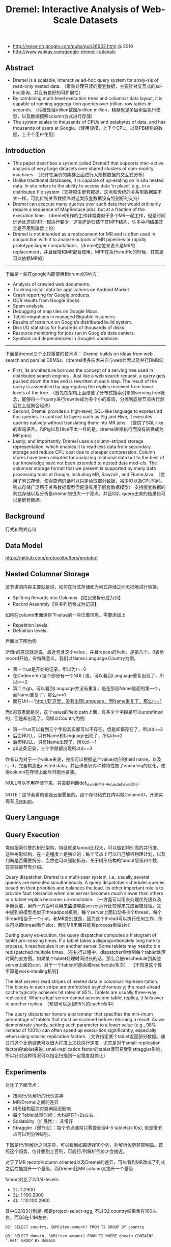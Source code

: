 #+title: Dremel: Interactive Analysis of Web-Scale Datasets
- http://research.google.com/pubs/pub36632.html @ 2010
- http://www.yankay.com/google-dremel-rationale

** Abstract
- Dremel is a scalable, interactive ad-hoc query system for analy-sis of read-only nested data. （着重处理只读的嵌套数据，主要针对交互式的ad-hoc查询，并且有良好的可扩展性）
- By combining multi-level execution trees and columnar data layout, it is capable of running aggrega-tion queries over trillion-row tables in seconds. （秒级处理trillion数据/million million，精髓就是多层树型执行模型，以及数据按照column方式进行存储）
- The system scales to thousands of CPUs and petabytes of data, and has thousands of users at Google.（使用规模，上千个CPU，以及PB级别的数据，上千个用户使用）

** Introduction
- This paper describes a system called Dremel1 that supports inter-active analysis of very large datasets over shared clusters of com-modity machines. （允许在廉价的集群上面进行大规模数据的交互式分析）
- Unlike traditional databases, it is capable of op-erating on in situ nested data. In situ refers to the ability to access data ‘in place’, e.g., in a distributed file system（支持原生嵌套数据，这点和传统的关系型数据库不太一样。可能传统关系数据库对这类嵌套数据没有特别好的支持）
- Dremel can execute many queries over such data that would ordinarily require a sequence of MapReduce jobs, but at a fraction of the execution time. （dremel所作的工作非常类似于多个MR一起工作，但是时间远远比这些MR一起执行要少，这类还是归结于其MPP结构，许多中间结果其实是不用到磁盘上的）
- Dremel is not intended as a replacement for MR and is often used in conjunction with it to analyze outputs of MR pipelines or rapidly prototype larger computations.（dremel定位来说不是MR的replacement，并且经常和MR配合使用。MPP在执行shuffle的时候，其实是可以依赖MR的）

-----

下面是一些在google内部使用到dremel的地方：
- Analysis of crawled web documents.
- Tracking install data for applications on Android Market.
- Crash reporting for Google products.
- OCR results from Google Books.
- Spam analysis.
- Debugging of map tiles on Google Maps.
- Tablet migrations in managed Bigtable instances.
- Results of tests run on Google’s distributed build system.
- Disk I/O statistics for hundreds of thousands of disks.
- Resource monitoring for jobs run in Google’s data centers.
- Symbols and dependencies in Google’s codebase.

-----

下面是dremel三个比较重要的技术点： Dremel builds on ideas from web search and parallel DBMSs.（dremel很多技术来自与web检索以及并行DMBS）
- First, its architecture borrows the concept of a serving tree used in distributed search engines . Just like a web search request, a query gets pushed down the tree and is rewritten at each step. The result of the query is assembled by aggregating the replies received from lower levels of the tree. （首先在架构上面借鉴了分布式搜索引擎的serving tree概念，能够将一个query进行rewrite成为多个小的查询，分摊到底层节点执行然后在上层聚合起来）
- Second, Dremel provides a high-level, SQL-like language to express ad hoc queries. In contrast to layers such as Pig and Hive, it executes queries natively without translating them into MR jobs. （提供了SQL-like的查询语言，和Pig以及Hive不太一样的是，dremel直接执行而没有转换成为MR jobs）
- Lastly, and importantly, Dremel uses a column-striped storage representation, which enables it to read less data from secondary storage and reduce CPU cost due to cheaper compression. Column stores have been adopted for analyzing relational data but to the best of our knowledge have not been extended to nested data mod-els. The columnar storage format that we present is supported by many data processing tools at Google, including MR, Sawzall , and FlumeJava. （使用了列式存储，使得查询的话可以只是读取部分数据，减少IO以及CPU时间。列式存储广泛用于关系数据模型但是没有用于嵌套数据模型） 支持嵌套数据的列式存储以及分析是dremel的很大一个亮点，并且SQL query出来的结果也可以是嵌套数据。

** Background
行式和列式存储

[[../images/dremel-columnar-representation.png]]

** Data Model

https://github.com/protocolbuffers/protobuf

** Nested Columnar Storage
这节讲的内容主要就是说，如何在行式存储和为列式存储之间无损地进行转换。
- Splitting Records into Columns 【把记录拆分成为列】
- Record Assembly【将多列组合成为记录】

如何在column里面保存下value的一些位置信息。需要添加上
- Repetition levels.
- Definition levels.
后面以下图为例

[[../images/dremel-sample-record.png]] [[../images/dremel-sample-column.png]]

所谓r的意思就是说，最近包含这个value，并且repeat的field，是第几个。0表示record开始，有特殊意义。我们以Name.Language.Country为例。
- 第一个us是开始的记录，所以为r==0
- 在Code=='en'这个部分有一个NULL值，可以看到Language重复出现了，所以r==2
- 第二个gb，可以看到Language并没有重复，是在那层Name里面的第一个，而Name重复了，那么r==1
- 而在Url=='http://B'这里，没有出现Language，而Name重复了，那么r==1

而d的意思就是说，这个value的field path上面，有多少个字段是可以undefined的，但是却出现了。同样以Country为例
- 第一个us可以看到三个字段其实都可以不存在，但是却都存在了，所以d==3
- 后面NULL，只有Name和Language出现了，所以d==2
- 后面NULL，只有Name出现了，所以d==1
- gb这条记录，三个字段都出现所以d==3

作者认为对于一个value来说，完全可以根据这个value对应的field name，以及r，d，完全构造出nested data。并且作者针对种种特性做了encoding的优化，使得column在存储上面尽可能地紧凑。

NULL可以不用存储下来，只需要判断def_level是否小于max_def_level就行。

NOTE：这节我看的也是云里雾里的。这个存储格式在内叫做ColumnIO，开源实现有 [[file:parquet.org][Parquet]]。

** Query Language
** Query Execution

类似搜索引擎的树形架构，特征就是fanout比较大，可以做到特别高的并行度。这种树形结构，在一定程度上是独立的：每个节点上可以自己解析物理计划，以及判断是否需要拆分，当然也可以强制拆分。关于树形结构的fanout层级和个数，在实验那节有介绍。

[[../images/dremel-tree-architecture.png]]

Query dispatcher. Dremel is a multi-user system, i.e., usually several queries are executed simultaneously. A query dispatcher schedules queries based on their priorities and balances the load. Its other important role is to provide fault tolerance when one server becomes much slower than others or a tablet replica becomes un-reachable. （一方面可以用来处理优先级以及平衡负载，另外一方面可以用来监控哪些server运行比较慢来完成容错处理。文中提到的模型类似于threadpool机制，每个server上面启动多少个thread，每个thread相当于一个slot。和MR差别就是，因为这个thread可以执行任何工作，所以可以把thread看作slot，而在MR里面只能将process看做slot）

During query ex-ecution, the query dispatcher computes a histogram of tablet pro-cessing times. If a tablet takes a disproportionately long time to process, it reschedules it on another server. Some tablets may needto b e redispatched multiple times.（在执行过程中，dispatcher会绘制每个tablet处理时间的直方图。如果某个tablet处理时间过长的话，那么会被reschedule到其他server上面的slot，对于一个tablet可能会被reschedule多次）. 【不知道这个算不算是work-stealing机制】

The leaf servers read stripes of nested data in columnar represen-tation. The blocks in each stripe are prefetched asynchronously; the read-ahead cache typically achieves hit rates of 95%. Tablets are usually three-way replicated. When a leaf server cannot access one tablet replica, it falls over to another replica. （预取可以达到95%的cache命中）

The query dispatcher honors a parameter that specifies the min-imum percentage of tablets that must be scanned before returning a result. As we demonstrate shortly, setting such parameter to a lower value (e.g., 98% instead of 100%) can often speed up execu-tion significantly, especially when using smaller replication factors.（允许指定某个tablet返回部分数据。通过将这个比例调低可以很大程度上加快执行速度，尤其是对于small-replication factor的tablet来说. small-replication factor的tablet很容易受到straggler影响，所以针对这种情况可以指定扫描到一定程度就停止）

** Experiments

对比了下面节点：
- 按照行/列解析的代价差异
- MR/Dremel之间的差异
- 树形结构层次对查询延迟影响
- 每个Tablet处理时间：大约是在1~2s左右。
- Scalability（扩展性)： 非常好
- Straggler（慢节点）：每个节点通常只需要处理4-5 tablets(<10s), 但是慢节点可以到分钟级别。

下图是行/列解析之间差异，可以看到如果选择10个列，列解析优势非常明显。按照这个趋势，估计要到上百列，可能行/列解析代价才会接近。

[[../images/dremel-experiment-0.png]]

对于了MR record/column oriented以及Dremel的差异，可以看到MR改成了列式之后性能提升一个量级，而Dremel比MR column又提升一个量级

[[../images/dremel-experiment-1.png]]

fanout对比了2/3/4-levels:
- 2L: 1:2900
- 3L: 1:100:2900
- 4L: 1:10:100:2900

其中Q2/Q3分别是, 都是project-select-agg, 不过Q2 country结果集在100左右，而Q3在1.1M左右.

#+BEGIN_EXAMPLE
Q2: SELECT country, SUM(item.amount) FROM T2 GROUP BY country

Q3: SELECT domain, SUM(item.amount) FROM T2 WHERE domain CONTAINS ’.net’ GROUP BY domain
#+END_EXAMPLE

[[../images/dremel-experiment-2.png]]

** Observations
Dremel scans quadrillions of records per month. Figure 15 shows the query response time distribution in a typical monthly workload of one Dremel system, on a logarithmic scale. As the figure indi-cates, most queries are processed under 10 seconds, well within the interactive range. Some queries achieve a scan throughput close to 100 billion records per second on a shared cluster, and even higher on dedicated machines. （可以看到大部分的读取时间都非常小，没有长尾）

[[../images/dremel-query-response-time-distribution.png]]

- Scan-based queries can be executed at interactive speeds on disk-resident datasets of up to a trillion records.
- Near-linear scalability in the number of columns and servers is achievable for systems containing thousands of nodes.
- MR can benefit from columnar storage just like a DBMS.
- Record assembly and parsing are expensive. Software layers (beyond the query processing layer) need to be optimized to directly consume column-oriented data.（行式和列式存储之间的转换代价非常大，所以针对列式存储的native操作十分必要）
- MR and query processing can be used in a complementary fashion; one layer’s output can feed another’s input.
- In a multi-user environment, a larger system can benefit from economies of scale while offering a qualitatively better user experience.
- If trading speed against accuracy is acceptable, a query can be terminated much earlier and yet see most of the data.（只有一小部分数据的查询时间非常长，如果可以把这部分数据舍弃掉，那么延迟可以减少许多）
- The bulk of a web-scale dataset can be scanned fast. Getting to the last few percent within tight time bounds is hard.（针对web-scale dataset是可以做到快速扫描的，但是小部分数据的查询时间非常难以保证）
- Dremel’s codebase is dense; it comprises less than 100K lines of C++, Java, and Python code.（10w行代码）

** Related Work
** Conclusion